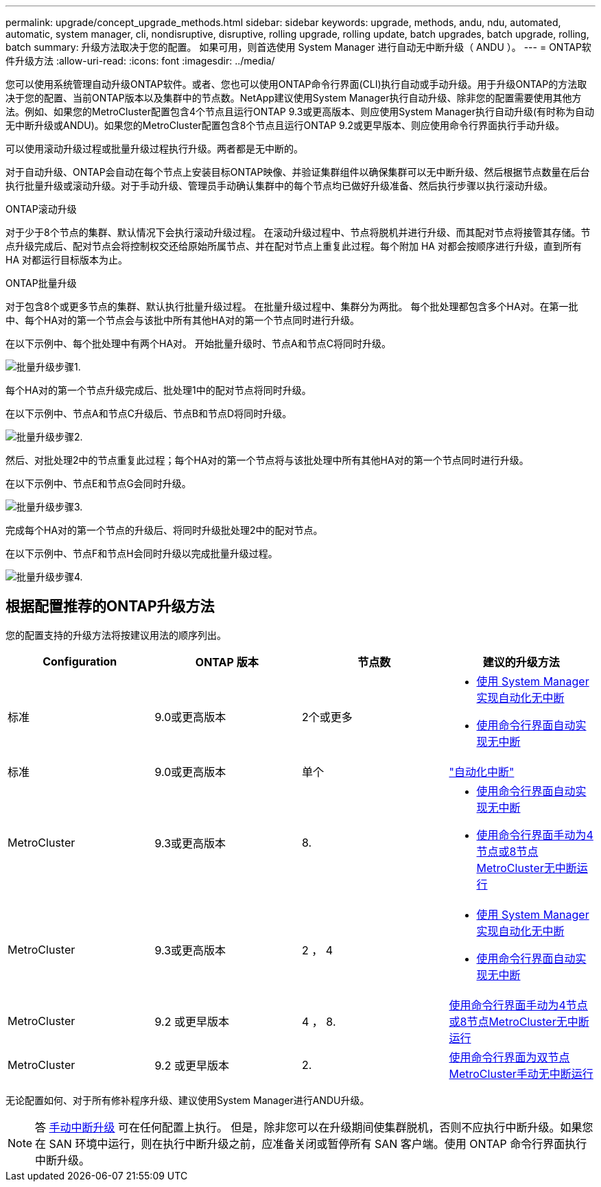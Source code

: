 ---
permalink: upgrade/concept_upgrade_methods.html 
sidebar: sidebar 
keywords: upgrade, methods, andu, ndu, automated, automatic, system manager, cli, nondisruptive, disruptive, rolling upgrade, rolling update, batch upgrades, batch upgrade, rolling, batch 
summary: 升级方法取决于您的配置。  如果可用，则首选使用 System Manager 进行自动无中断升级（ ANDU ）。 
---
= ONTAP软件升级方法
:allow-uri-read: 
:icons: font
:imagesdir: ../media/


[role="lead"]
您可以使用系统管理自动升级ONTAP软件。或者、您也可以使用ONTAP命令行界面(CLI)执行自动或手动升级。用于升级ONTAP的方法取决于您的配置、当前ONTAP版本以及集群中的节点数。NetApp建议使用System Manager执行自动升级、除非您的配置需要使用其他方法。例如、如果您的MetroCluster配置包含4个节点且运行ONTAP 9.3或更高版本、则应使用System Manager执行自动升级(有时称为自动无中断升级或ANDU)。如果您的MetroCluster配置包含8个节点且运行ONTAP 9.2或更早版本、则应使用命令行界面执行手动升级。

可以使用滚动升级过程或批量升级过程执行升级。两者都是无中断的。

对于自动升级、ONTAP会自动在每个节点上安装目标ONTAP映像、并验证集群组件以确保集群可以无中断升级、然后根据节点数量在后台执行批量升级或滚动升级。对于手动升级、管理员手动确认集群中的每个节点均已做好升级准备、然后执行步骤以执行滚动升级。

.ONTAP滚动升级
对于少于8个节点的集群、默认情况下会执行滚动升级过程。  在滚动升级过程中、节点将脱机并进行升级、而其配对节点将接管其存储。节点升级完成后、配对节点会将控制权交还给原始所属节点、并在配对节点上重复此过程。每个附加 HA 对都会按顺序进行升级，直到所有 HA 对都运行目标版本为止。

.ONTAP批量升级
对于包含8个或更多节点的集群、默认执行批量升级过程。  在批量升级过程中、集群分为两批。  每个批处理都包含多个HA对。在第一批中、每个HA对的第一个节点会与该批中所有其他HA对的第一个节点同时进行升级。

在以下示例中、每个批处理中有两个HA对。  开始批量升级时、节点A和节点C将同时升级。

image::../media/batch_upgrade_set_1_ieops-1607.png[批量升级步骤1.]

每个HA对的第一个节点升级完成后、批处理1中的配对节点将同时升级。

在以下示例中、节点A和节点C升级后、节点B和节点D将同时升级。

image::../media/batch_upgrade_set_2_ieops-1619.png[批量升级步骤2.]

然后、对批处理2中的节点重复此过程；每个HA对的第一个节点将与该批处理中所有其他HA对的第一个节点同时进行升级。

在以下示例中、节点E和节点G会同时升级。

image::../media/batch_upgrade_set_3_ieops-1612.png[批量升级步骤3.]

完成每个HA对的第一个节点的升级后、将同时升级批处理2中的配对节点。

在以下示例中、节点F和节点H会同时升级以完成批量升级过程。

image::../media/batch_upgrade_set_4_ieops-1620.png[批量升级步骤4.]



== 根据配置推荐的ONTAP升级方法

您的配置支持的升级方法将按建议用法的顺序列出。

[cols="4"]
|===
| Configuration | ONTAP 版本 | 节点数 | 建议的升级方法 


| 标准 | 9.0或更高版本 | 2个或更多  a| 
* xref:task_upgrade_andu_sm.html[使用 System Manager 实现自动化无中断]
* xref:task_upgrade_andu_cli.html[使用命令行界面自动实现无中断]




| 标准 | 9.0或更高版本 | 单个 | link:../system-admin/single-node-clusters.html["自动化中断"] 


| MetroCluster | 9.3或更高版本 | 8.  a| 
* xref:task_upgrade_andu_cli.html[使用命令行界面自动实现无中断]
* xref:task_updating_a_four_or_eight_node_mcc.html[使用命令行界面手动为4节点或8节点MetroCluster无中断运行]




| MetroCluster | 9.3或更高版本 | 2 ， 4  a| 
* xref:task_upgrade_andu_sm.html[使用 System Manager 实现自动化无中断]
* xref:task_upgrade_andu_cli.html[使用命令行界面自动实现无中断]




| MetroCluster | 9.2 或更早版本 | 4 ， 8. | xref:task_updating_a_four_or_eight_node_mcc.html[使用命令行界面手动为4节点或8节点MetroCluster无中断运行] 


| MetroCluster | 9.2 或更早版本 | 2. | xref:task_updating_a_two_node_metrocluster_configuration_in_ontap_9_2_and_earlier.html[使用命令行界面为双节点MetroCluster手动无中断运行] 
|===
无论配置如何、对于所有修补程序升级、建议使用System Manager进行ANDU升级。


NOTE: 答 xref:task_updating_an_ontap_cluster_disruptively.html[手动中断升级] 可在任何配置上执行。  但是，除非您可以在升级期间使集群脱机，否则不应执行中断升级。如果您在 SAN 环境中运行，则在执行中断升级之前，应准备关闭或暂停所有 SAN 客户端。使用 ONTAP 命令行界面执行中断升级。
